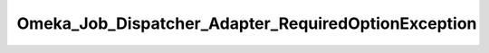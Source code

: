 ----------------------------------------------------
Omeka_Job_Dispatcher_Adapter_RequiredOptionException
----------------------------------------------------

.. php:class:: Omeka_Job_Dispatcher_Adapter_RequiredOptionException

    Package: :doc:`/Reference/packages/Job\Dispatcher\Adapter/index`

    Exception thrown when required options have not been passed to the 
    Omeka_Job_Dispatcher_Adapter_AdapterInterface's constructor.

    .. php:attr:: message
    


    .. php:attr:: code
    


    .. php:attr:: file
    


    .. php:attr:: line
    


    .. php:method:: __clone()

    .. php:method:: __construct($message, $code, $previous)
    
        :param unknown $message: 
        :param unknown $code: 
        :param unknown $previous:

    .. php:method:: getMessage()

    .. php:method:: getCode()

    .. php:method:: getFile()

    .. php:method:: getLine()

    .. php:method:: getTrace()

    .. php:method:: getPrevious()

    .. php:method:: getTraceAsString()

    .. php:method:: __toString()